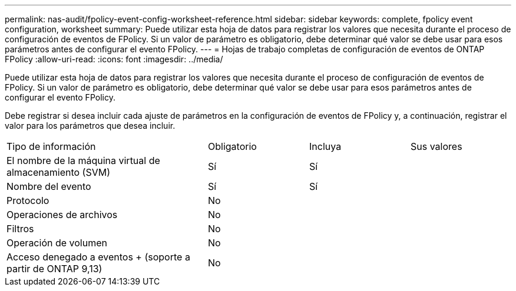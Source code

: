 ---
permalink: nas-audit/fpolicy-event-config-worksheet-reference.html 
sidebar: sidebar 
keywords: complete, fpolicy event configuration, worksheet 
summary: Puede utilizar esta hoja de datos para registrar los valores que necesita durante el proceso de configuración de eventos de FPolicy. Si un valor de parámetro es obligatorio, debe determinar qué valor se debe usar para esos parámetros antes de configurar el evento FPolicy. 
---
= Hojas de trabajo completas de configuración de eventos de ONTAP FPolicy
:allow-uri-read: 
:icons: font
:imagesdir: ../media/


[role="lead"]
Puede utilizar esta hoja de datos para registrar los valores que necesita durante el proceso de configuración de eventos de FPolicy. Si un valor de parámetro es obligatorio, debe determinar qué valor se debe usar para esos parámetros antes de configurar el evento FPolicy.

Debe registrar si desea incluir cada ajuste de parámetros en la configuración de eventos de FPolicy y, a continuación, registrar el valor para los parámetros que desea incluir.

[cols="40,20,20,20"]
|===


| Tipo de información | Obligatorio | Incluya | Sus valores 


 a| 
El nombre de la máquina virtual de almacenamiento (SVM)
 a| 
Sí
 a| 
Sí
 a| 



 a| 
Nombre del evento
 a| 
Sí
 a| 
Sí
 a| 



 a| 
Protocolo
 a| 
No
 a| 
 a| 



 a| 
Operaciones de archivos
 a| 
No
 a| 
 a| 



 a| 
Filtros
 a| 
No
 a| 
 a| 



 a| 
Operación de volumen
 a| 
No
 a| 
 a| 



 a| 
Acceso denegado a eventos + (soporte a partir de ONTAP 9,13)
 a| 
No
 a| 
 a| 

|===